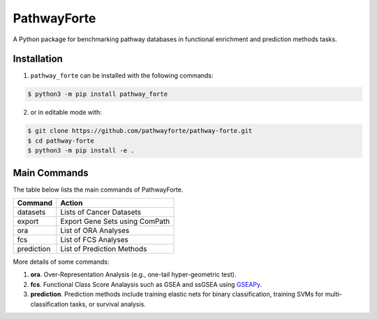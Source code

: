 PathwayForte |build| |docs| |coverage| |zenodo|
===============================================
A Python package for benchmarking pathway databases in functional enrichment and prediction methods
tasks.


Installation |pypi_version| |python_versions| |pypi_license|
------------------------------------------------------------
1. ``pathway_forte`` can be installed with the following commands:

.. code-block:: sh

    $ python3 -m pip install pathway_forte

2. or in editable mode with:

.. code-block:: sh

    $ git clone https://github.com/pathwayforte/pathway-forte.git
    $ cd pathway-forte
    $ python3 -m pip install -e .

Main Commands
-------------

The table below lists the main commands of PathwayForte.

+------------+--------------------------------+
| Command    | Action                         |
+============+================================+
| datasets   | Lists of Cancer Datasets       |
+------------+--------------------------------+
| export     | Export Gene Sets using ComPath |
+------------+--------------------------------+
| ora        | List of ORA Analyses           |
+------------+--------------------------------+
| fcs        | List of FCS Analyses           |
+------------+--------------------------------+
| prediction | List of Prediction Methods     |
+------------+--------------------------------+

More details of some commands:

1. **ora**. Over-Representation Analysis (e.g., one-tail hyper-geometric test).

2. **fcs**. Functional Class Score Analaysis such as GSEA and ssGSEA using `GSEAPy <https://github.com/ostrokach/gseapy>`_.

3. **prediction**. Prediction methods include training elastic nets for binary classification, training SVMs for multi-classification tasks, or survival analysis.


.. |build| image:: https://travis-ci.com/pathwayforte/pathway-forte.svg?branch=master
    :target: https://travis-ci.com/pathwayforte/pathway-forte
    :alt: Build Status

.. |docs| image:: http://readthedocs.org/projects/pathwayforte/badge/?version=latest
    :target: https://pathwayforte.readthedocs.io/en/latest/
    :alt: Documentation Status

.. |coverage| image:: https://codecov.io/gh/pathwayforte/pathway-forte/coverage.svg?branch=master
    :target: https://codecov.io/gh/pathwayforte/pathway-forte?branch=master
    :alt: Coverage Status

.. |python_versions| image:: https://img.shields.io/pypi/pyversions/pathway_forte.svg
    :alt: Stable Supported Python Versions

.. |pypi_version| image:: https://img.shields.io/pypi/v/pathway_forte.svg
    :alt: Current version on PyPI

.. |pypi_license| image:: https://img.shields.io/pypi/l/pathway_forte.svg
    :alt: Apache-2.0

.. |zenodo| image:: https://zenodo.org/badge/178654585.svg
    :target: https://zenodo.org/badge/latestdoi/178654585



